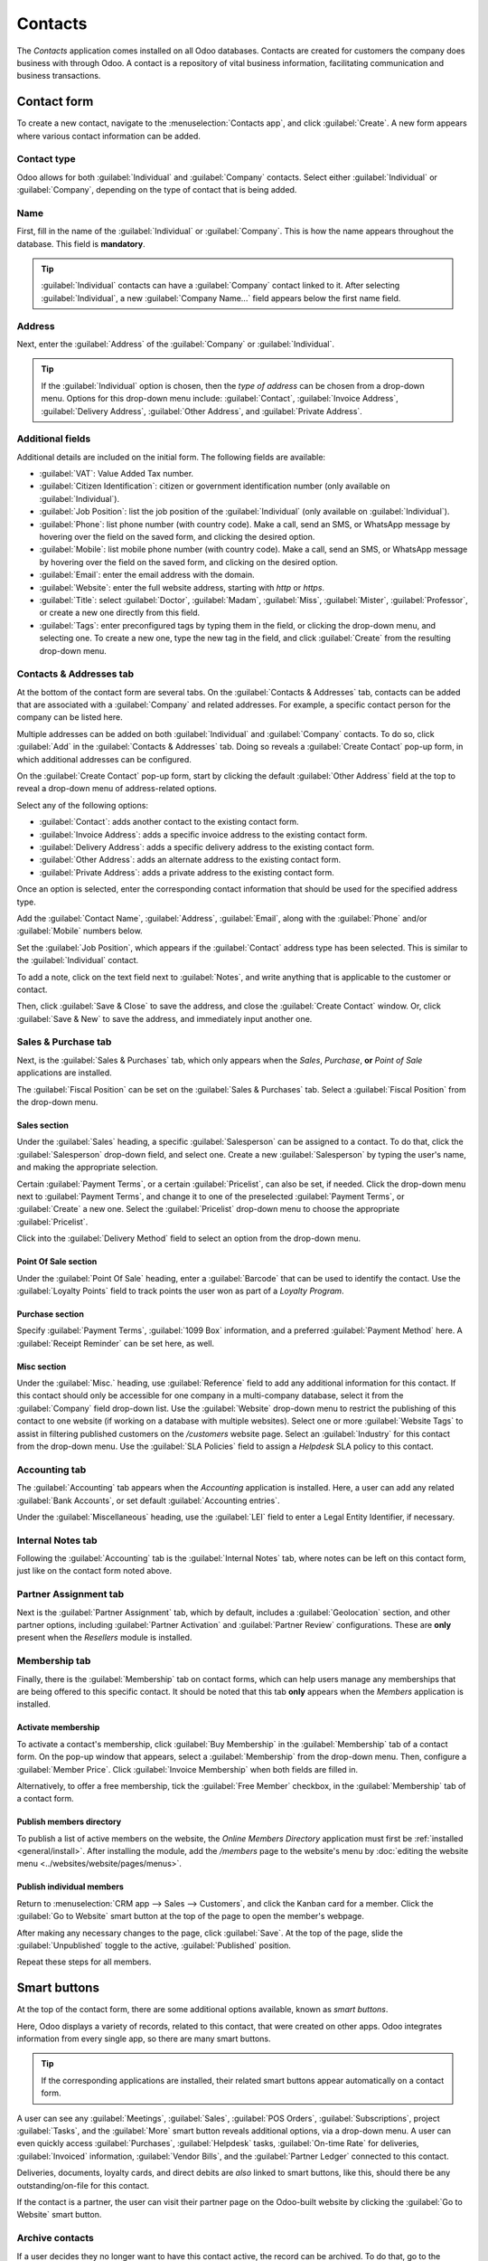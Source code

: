 ========
Contacts
========

The *Contacts* application comes installed on all Odoo databases. Contacts are created for customers
the company does business with through Odoo. A contact is a repository of vital business
information, facilitating communication and business transactions.

Contact form
============

To create a new contact, navigate to the :menuselection:`Contacts app`, and click
:guilabel:`Create`. A new form appears where various contact information can be added.

Contact type
------------

Odoo allows for both :guilabel:`Individual` and :guilabel:`Company` contacts. Select either
:guilabel:`Individual` or :guilabel:`Company`, depending on the type of contact that is being added.

Name
----

First, fill in the name of the :guilabel:`Individual` or :guilabel:`Company`. This is how the name
appears throughout the database. This field is **mandatory**.

.. tip::
   :guilabel:`Individual` contacts can have a :guilabel:`Company` contact linked to it. After
   selecting :guilabel:`Individual`, a new :guilabel:`Company Name...` field appears below the
   first name field.

Address
-------

Next, enter the :guilabel:`Address` of the :guilabel:`Company` or :guilabel:`Individual`.

.. tip::
   If the :guilabel:`Individual` option is chosen, then the *type of address* can be chosen from a
   drop-down menu. Options for this drop-down menu include: :guilabel:`Contact`, :guilabel:`Invoice
   Address`, :guilabel:`Delivery Address`, :guilabel:`Other Address`, and :guilabel:`Private
   Address`.

Additional fields
-----------------

Additional details are included on the initial form. The following fields are available:

- :guilabel:`VAT`: Value Added Tax number.
- :guilabel:`Citizen Identification`: citizen or government identification number (only available
  on :guilabel:`Individual`).
- :guilabel:`Job Position`: list the job position of the :guilabel:`Individual` (only available on
  :guilabel:`Individual`).
- :guilabel:`Phone`: list phone number (with country code). Make a call, send an SMS, or WhatsApp
  message by hovering over the field on the saved form, and clicking the desired option.
- :guilabel:`Mobile`: list mobile phone number (with country code). Make a call, send an SMS, or
  WhatsApp message by hovering over the field on the saved form, and clicking on the desired option.
- :guilabel:`Email`: enter the email address with the domain.
- :guilabel:`Website`: enter the full website address, starting with `http` or `https`.
- :guilabel:`Title`: select :guilabel:`Doctor`, :guilabel:`Madam`, :guilabel:`Miss`,
  :guilabel:`Mister`, :guilabel:`Professor`, or create a new one directly from this field.
- :guilabel:`Tags`: enter preconfigured tags by typing them in the field, or clicking the drop-down
  menu, and selecting one. To create a new one, type the new tag in the field, and click
  :guilabel:`Create` from the resulting drop-down menu.

Contacts & Addresses tab
------------------------

At the bottom of the contact form are several tabs. On the :guilabel:`Contacts & Addresses` tab,
contacts can be added that are associated with a :guilabel:`Company` and related addresses. For
example, a specific contact person for the company can be listed here.

Multiple addresses can be added on both :guilabel:`Individual` and :guilabel:`Company` contacts. To
do so, click :guilabel:`Add` in the :guilabel:`Contacts & Addresses` tab. Doing so reveals a
:guilabel:`Create Contact` pop-up form, in which additional addresses can be configured.

.. image:: contacts/contact-form-add-address.png
   :align: center
   :alt: Add a contact/address to the contact form.

On the :guilabel:`Create Contact` pop-up form, start by clicking the default :guilabel:`Other
Address` field at the top to reveal a drop-down menu of address-related options.

Select any of the following options:

- :guilabel:`Contact`: adds another contact to the existing contact form.
- :guilabel:`Invoice Address`: adds a specific invoice address to the existing contact form.
- :guilabel:`Delivery Address`: adds a specific delivery address to the existing contact form.
- :guilabel:`Other Address`: adds an alternate address to the existing contact form.
- :guilabel:`Private Address`: adds a private address to the existing contact form.

.. image:: contacts/create-contact-window.png
   :align: center
   :alt: Create a new contact/address on a contact form.

Once an option is selected, enter the corresponding contact information that should be used for the
specified address type.

Add the :guilabel:`Contact Name`, :guilabel:`Address`, :guilabel:`Email`, along with the
:guilabel:`Phone` and/or :guilabel:`Mobile` numbers below.

Set the :guilabel:`Job Position`, which appears if the :guilabel:`Contact` address type has been
selected. This is similar to the :guilabel:`Individual` contact.

To add a note, click on the text field next to :guilabel:`Notes`, and write anything that is
applicable to the customer or contact.

Then, click :guilabel:`Save & Close` to save the address, and close the :guilabel:`Create Contact`
window. Or, click :guilabel:`Save & New` to save the address, and immediately input another one.

Sales & Purchase tab
--------------------

Next, is the :guilabel:`Sales & Purchases` tab, which only appears when the *Sales*, *Purchase*,
**or** *Point of Sale* applications are installed.

The :guilabel:`Fiscal Position` can be set on the :guilabel:`Sales & Purchases` tab. Select a
:guilabel:`Fiscal Position` from the drop-down menu.

Sales section
~~~~~~~~~~~~~

Under the :guilabel:`Sales` heading, a specific :guilabel:`Salesperson` can be assigned to a
contact. To do that, click the :guilabel:`Salesperson` drop-down field, and select one. Create a new
:guilabel:`Salesperson` by typing the user's name, and making the appropriate selection.

Certain :guilabel:`Payment Terms`, or a certain :guilabel:`Pricelist`, can also be set, if needed.
Click the drop-down menu next to :guilabel:`Payment Terms`, and change it to one of the preselected
:guilabel:`Payment Terms`, or :guilabel:`Create` a new one. Select the :guilabel:`Pricelist`
drop-down menu to choose the appropriate :guilabel:`Pricelist`.

Click into the :guilabel:`Delivery Method` field to select an option from the drop-down menu.

Point Of Sale section
~~~~~~~~~~~~~~~~~~~~~

Under the :guilabel:`Point Of Sale` heading, enter a :guilabel:`Barcode` that can be used to
identify the contact. Use the :guilabel:`Loyalty Points` field to track points the user won as part
of a *Loyalty Program*.

Purchase section
~~~~~~~~~~~~~~~~

Specify :guilabel:`Payment Terms`, :guilabel:`1099 Box` information, and a preferred
:guilabel:`Payment Method` here. A :guilabel:`Receipt Reminder` can be set here, as well.

Misc section
~~~~~~~~~~~~

Under the :guilabel:`Misc.` heading, use :guilabel:`Reference` field to add any additional
information for this contact. If this contact should only be accessible for one company in a
multi-company database, select it from the :guilabel:`Company` field drop-down list. Use the
:guilabel:`Website` drop-down menu to restrict the publishing of this contact to one website (if
working on a database with multiple websites). Select one or more :guilabel:`Website Tags` to assist
in filtering published customers on the `/customers` website page. Select an :guilabel:`Industry`
for this contact from the drop-down menu. Use the :guilabel:`SLA Policies` field to assign a
*Helpdesk* SLA policy to this contact.

Accounting tab
--------------

The :guilabel:`Accounting` tab appears when the *Accounting* application is installed. Here, a user
can add any related :guilabel:`Bank Accounts`, or set default :guilabel:`Accounting entries`.

Under the :guilabel:`Miscellaneous` heading, use the :guilabel:`LEI` field to enter a Legal Entity
Identifier, if necessary.

Internal Notes tab
------------------

Following the :guilabel:`Accounting` tab is the :guilabel:`Internal Notes` tab, where notes can be
left on this contact form, just like on the contact form noted above.

Partner Assignment tab
----------------------

Next is the :guilabel:`Partner Assignment` tab, which by default, includes a :guilabel:`Geolocation`
section, and other partner options, including :guilabel:`Partner Activation` and :guilabel:`Partner
Review` configurations. These are **only** present when the *Resellers* module is installed.

.. seealso::
   Follow the :doc:`Resellers documentation <../sales/crm/track_leads/resellers>` for more
   information on publishing partners on the website.

Membership tab
--------------

Finally, there is the :guilabel:`Membership` tab on contact forms, which can help users manage any
memberships that are being offered to this specific contact. It should be noted that this tab
**only** appears when the *Members* application is installed.

Activate membership
~~~~~~~~~~~~~~~~~~~

To activate a contact's membership, click :guilabel:`Buy Membership` in the :guilabel:`Membership`
tab of a contact form. On the pop-up window that appears, select a :guilabel:`Membership` from the
drop-down menu. Then, configure a :guilabel:`Member Price`. Click :guilabel:`Invoice Membership`
when both fields are filled in.

Alternatively, to offer a free membership, tick the :guilabel:`Free Member` checkbox, in the
:guilabel:`Membership` tab of a contact form.

Publish members directory
~~~~~~~~~~~~~~~~~~~~~~~~~

To publish a list of active members on the website, the *Online Members Directory* application must
first be :ref:`installed <general/install>`. After installing the module, add the `/members` page to
the website's menu by :doc:`editing the website menu <../websites/website/pages/menus>`.

Publish individual members
~~~~~~~~~~~~~~~~~~~~~~~~~~

Return to :menuselection:`CRM app --> Sales --> Customers`, and click the Kanban card for a member.
Click the :guilabel:`Go to Website` smart button at the top of the page to open the member's
webpage.

After making any necessary changes to the page, click :guilabel:`Save`. At the top of the page,
slide the :guilabel:`Unpublished` toggle to the active, :guilabel:`Published` position.

Repeat these steps for all members.

Smart buttons
=============

At the top of the contact form, there are some additional options available, known as *smart
buttons*.

Here, Odoo displays a variety of records, related to this contact, that were created on other apps.
Odoo integrates information from every single app, so there are many smart buttons.

.. example::
   For example, there is an :guilabel:`Opportunities` smart button, where all the opportunities
   related to this customer from the *CRM* app are accessible.

.. tip::
   If the corresponding applications are installed, their related smart buttons appear
   automatically on a contact form.

A user can see any :guilabel:`Meetings`, :guilabel:`Sales`, :guilabel:`POS Orders`,
:guilabel:`Subscriptions`, project :guilabel:`Tasks`, and the :guilabel:`More` smart button reveals
additional options, via a drop-down menu. A user can even quickly access :guilabel:`Purchases`,
:guilabel:`Helpdesk` tasks, :guilabel:`On-time Rate` for deliveries, :guilabel:`Invoiced`
information, :guilabel:`Vendor Bills`, and the :guilabel:`Partner Ledger` connected to this contact.

Deliveries, documents, loyalty cards, and direct debits are *also* linked to smart buttons, like
this, should there be any outstanding/on-file for this contact.

If the contact is a partner, the user can visit their partner page on the Odoo-built website by
clicking the :guilabel:`Go to Website` smart button.

Archive contacts
----------------

If a user decides they no longer want to have this contact active, the record can be archived. To do
that, go to the :icon:`fa-cog` :guilabel:`Action` menu at the top of the contact form, and click
:guilabel:`Archive`.

Then, click :guilabel:`OK` from the resulting :guilabel:`Confirmation` pop-up window.

With this contact successfully archived, as indicated by a banner at the top, they do not show up
in the main contacts page, but they can still be searched for with the :guilabel:`Archived` filter.

.. tip::
   A contact can be *unarchived*, if the user decides to work with them again. To do that, just
   click the :icon:`fa-cog` :guilabel:`Action` menu again at the top of the archived contact form,
   and click :guilabel:`Unarchive`. Upon doing so, the :guilabel:`Archived` banner is removed, and
   the contact is restored.

.. seealso::
   - :doc:`Add different addresses in CRM <../sales/sales/send_quotations/different_addresses>`
   - `Odoo's eLearning Contacts tutorial
     <https://www.odoo.com/slides/slide/contacts-2527?fullscreen=1>`_
